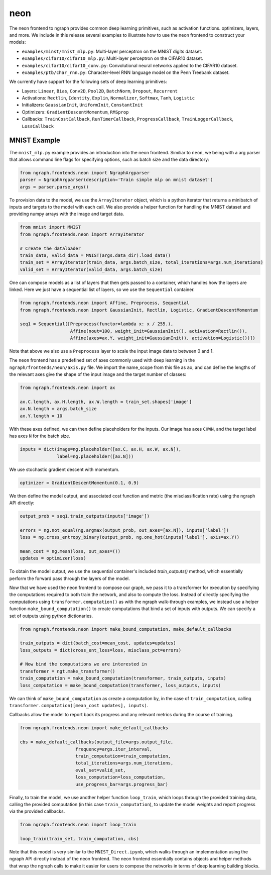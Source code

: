 .. ---------------------------------------------------------------------------
.. Copyright 2016 Nervana Systems Inc.
.. Licensed under the Apache License, Version 2.0 (the "License");
.. you may not use this file except in compliance with the License.
.. You may obtain a copy of the License at
..
..      http://www.apache.org/licenses/LICENSE-2.0
..
.. Unless required by applicable law or agreed to in writing, software
.. distributed under the License is distributed on an "AS IS" BASIS,
.. WITHOUT WARRANTIES OR CONDITIONS OF ANY KIND, either express or implied.
.. See the License for the specific language governing permissions and
.. limitations under the License.
.. ---------------------------------------------------------------------------

neon
****

The neon frontend to ngraph provides common deep learning primitives, such as activation functions. optimizers, layers, and more. We include in this release several examples to illustrate how to use the neon frontend to construct your models:

- ``examples/minst/mnist_mlp.py``: Multi-layer perceptron on the MNIST digits dataset.
- ``examples/cifar10/cifar10_mlp.py``: Multi-layer perceptron on the CIFAR10 dataset.
- ``examples/cifar10/cifar10_conv.py``: Convolutional neural networks applied to the CIFAR10 dataset.
- ``examples/ptb/char_rnn.py``: Character-level RNN language model on the Penn Treebank dataset.

We currently have support for the following sets of deep learning primitives:

- Layers: ``Linear``, ``Bias``, ``Conv2D``, ``Pool2D``, ``BatchNorm``, ``Dropout``, ``Recurrent``
- Activations: ``Rectlin``, ``Identity``, ``Explin``, ``Normalizer``, ``Softmax``, ``Tanh``, ``Logistic``
- Initializers: ``GaussianInit``, ``UniformInit``, ``ConstantInit``
- Optimizers: ``GradientDescentMomentum``, ``RMSprop``
- Callbacks: ``TrainCostCallback``, ``RunTimerCallback``, ``ProgressCallback``, ``TrainLoggerCallback``, ``LossCallback``


MNIST Example
-------------

The ``mnist_mlp.py`` example provides an introduction into the neon frontend. Similiar to ``neon``, we being with a arg parser that allows command line flags for specifying options, such as batch size and the data directory:

.. code-block:: python

	from ngraph.frontends.neon import NgraphArgparser
	parser = NgraphArgparser(description='Train simple mlp on mnist dataset')
	args = parser.parse_args()

To provision data to the model, we use the ``ArrayIterator`` object, which is a python iterator that returns a minibatch of inputs and targets to the model with each call. We also provide a helper function for handling the MNIST dataset and providing numpy arrays with the image and target data.

.. code-block:: python

	from mnist import MNIST
	from ngraph.frontends.neon import ArrayIterator

	# Create the dataloader
	train_data, valid_data = MNIST(args.data_dir).load_data()
	train_set = ArrayIterator(train_data, args.batch_size, total_iterations=args.num_iterations)
	valid_set = ArrayIterator(valid_data, args.batch_size)

One can compose models as a list of layers that then gets passed to a container, which handles how the layers are linked. Here we just have a sequential list of layers, so we use the ``Sequential`` container.

.. code-block:: python

	from ngraph.frontends.neon import Affine, Preprocess, Sequential
	from ngraph.frontends.neon import GaussianInit, Rectlin, Logistic, GradientDescentMomentum

	seq1 = Sequential([Preprocess(functor=lambda x: x / 255.),
	                   Affine(nout=100, weight_init=GaussianInit(), activation=Rectlin()),
	                   Affine(axes=ax.Y, weight_init=GaussianInit(), activation=Logistic())])

Note that above we also use a ``Preprocess`` layer to scale the input image data to between 0 and 1.

The ``neon`` frontend has a predefined set of axes commonly used with deep learning in the ``ngraph/frontends/neon/axis.py`` file. We import the name_scope from this file as ``ax``, and can define the lengths of the relevant axes give the shape of the input image and the target number of classes:

.. code-block:: python

	from ngraph.frontends.neon import ax

	ax.C.length, ax.H.length, ax.W.length = train_set.shapes['image']
	ax.N.length = args.batch_size
	ax.Y.length = 10

With these axes defined, we can then define placeholders for the inputs. Our image has axes ``CHWN``, and the target label has axes ``N`` for the batch size.

.. code-block:: python

	inputs = dict(image=ng.placeholder([ax.C, ax.H, ax.W, ax.N]),
	              label=ng.placeholder([ax.N]))

We use stochastic gradient descent with momentum.

.. code-block:: python

	optimizer = GradientDescentMomentum(0.1, 0.9)

We then define the model output, and associated cost function and metric (the misclassification rate) using the ngraph API directly:

.. code-block:: python

	output_prob = seq1.train_outputs(inputs['image'])

	errors = ng.not_equal(ng.argmax(output_prob, out_axes=[ax.N]), inputs['label'])
	loss = ng.cross_entropy_binary(output_prob, ng.one_hot(inputs['label'], axis=ax.Y))

	mean_cost = ng.mean(loss, out_axes=())
	updates = optimizer(loss)

To obtain the model output, we use the sequential container's included `train_outputs()` method, which essentially perform the forward pass through the layers of the model.

Now that we have used the neon frontend to compose our graph, we pass it to a transformer for execution by specifying the computations required to both train the network, and also to compute the loss. Instead of directly specifying the computations using ``transformer.computation()`` as with the ngraph walk-through examples, we instead use a helper function ``make_bound_computation()`` to create computations that bind a set of inputs with outputs. We can specify a set of outputs using python dictionaries.

.. code-block:: python

	from ngraph.frontends.neon import make_bound_computation, make_default_callbacks

	train_outputs = dict(batch_cost=mean_cost, updates=updates)
	loss_outputs = dict(cross_ent_loss=loss, misclass_pct=errors)

	# Now bind the computations we are interested in
	transformer = ngt.make_transformer()
	train_computation = make_bound_computation(transformer, train_outputs, inputs)
	loss_computation = make_bound_computation(transformer, loss_outputs, inputs)

We can think of ``make_bound_computation`` as create a computation by, in the case of ``train_computation``, calling ``transformer.computation([mean_cost updates], inputs)``.

Callbacks allow the model to report back its progress and any relevant metrics during the course of training.

.. code-block:: python

	from ngraph.frontends.neon import make_default_callbacks

	cbs = make_default_callbacks(output_file=args.output_file,
                             frequency=args.iter_interval,
                             train_computation=train_computation,
                             total_iterations=args.num_iterations,
                             eval_set=valid_set,
                             loss_computation=loss_computation,
                             use_progress_bar=args.progress_bar)

Finally, to train the model, we use another helper function ``loop_train``, which loops through the provided training data, calling the provided computation (in this case ``train_computation``), to update the model weights and report progress via the provided callbacks.

.. code-block:: python

	from ngraph.frontends.neon import loop_train

	loop_train(train_set, train_computation, cbs)

Note that this model is very similar to the ``MNIST_Direct.ipynb``, which walks through an implementation using the ngraph API directly instead of the neon frontend. The neon frontend essentially contains objects and helper methods that wrap the ngraph calls to make it easier for users to compose the networks in terms of deep learning building blocks.



